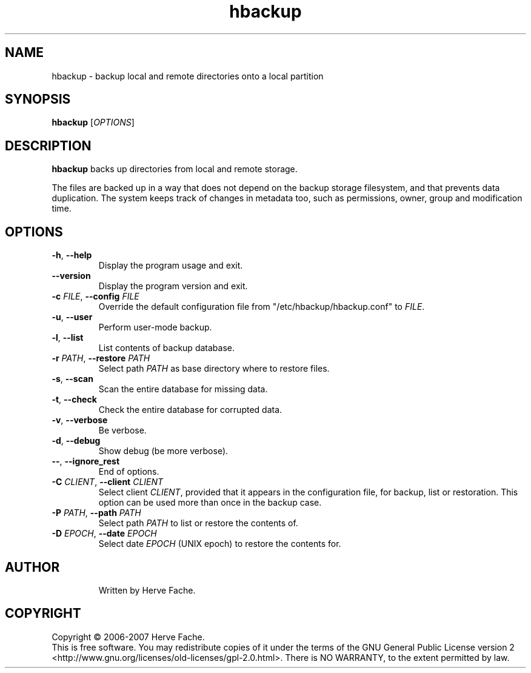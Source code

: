 .TH hbackup 1
.SH NAME
hbackup - backup local and remote directories onto a local partition
.SH SYNOPSIS
.B hbackup
.RI [ OPTIONS ]
.SH DESCRIPTION
.PP
.B hbackup
backs up directories from local and remote storage.
.PP
The files are backed up in a way that does not depend on the backup
storage filesystem, and that prevents data duplication. The system
keeps track of changes in metadata too, such as permissions, owner,
group and modification time.
.SH OPTIONS
.TP
.BR \-h ", " \-\-help
Display the program usage and exit.
.TP
.BR \-\-version
Display the program version and exit.
.TP
.BI \-c " FILE" "\fR,\fB \-\-config " FILE
Override the default configuration file from "/etc/hbackup/hbackup.conf" to
.IR FILE .
.TP
.BR \-u ", " \-\-user
Perform user-mode backup.
.TP
.BR \-l ", " \-\-list
List contents of backup database.
.TP
.BI \-r " PATH" "\fR,\fB \-\-restore " PATH
Select path 
.IR PATH
as base directory where to restore files.
.TP
.BR \-s ", " \-\-scan
Scan the entire database for missing data.
.TP
.BR \-t ", " \-\-check
Check the entire database for corrupted data.
.TP
.BR \-v ", " \-\-verbose
Be verbose.
.TP
.BR \-d ", " \-\-debug
Show debug (be more verbose).
.TP
.BR \-\- ", " \-\-ignore_rest
End of options.
.TP
.BI \-C " CLIENT" "\fR,\fB \-\-client " CLIENT
Select client
.IR CLIENT ,
provided that it appears in the configuration file, for backup, list or
restoration.  This option can be used more than once in the backup case.
.TP
.BI \-P " PATH" "\fR,\fB \-\-path " PATH
Select path
.IR PATH
to list or restore the contents of.
.TP
.BI \-D " EPOCH" "\fR,\fB \-\-date " EPOCH
Select date
.IR EPOCH
(UNIX epoch) to restore the contents for.
.TP

.SH AUTHOR
Written by Herve Fache.
.SH COPYRIGHT
Copyright \(co 2006-2007 Herve Fache.
.br
This is free software.  You may redistribute copies of it under the terms of
the GNU General Public License version 2
<http://www.gnu.org/licenses/old-licenses/gpl-2.0.html>.
There is NO WARRANTY, to the extent permitted by law.
